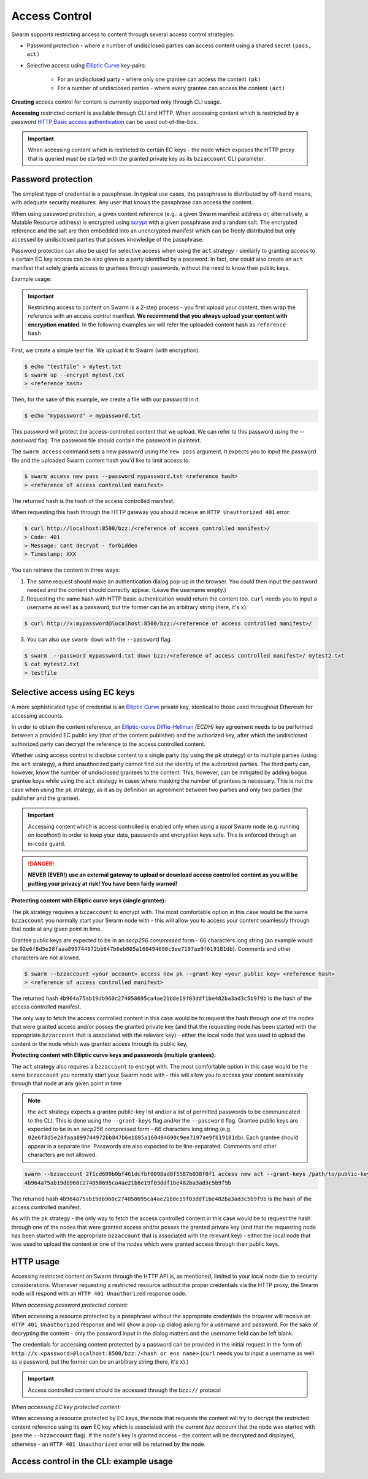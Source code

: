Access Control 
===============

Swarm supports restricting access to content through several access control strategies:

- Password protection - where a number of undisclosed parties can access content using a shared secret ``(pass, act)``

- Selective access using `Elliptic Curve <https://en.wikipedia.org/wiki/Elliptic-curve_cryptography>`_ key-pairs:

    - For an undisclosed party - where only one grantee can access the content ``(pk)``

    - For a number of undisclosed parties - where every grantee can access the content ``(act)``

**Creating** access control for content is currently supported only through CLI usage.

**Accessing** restricted content is available through CLI and HTTP. When accessing content which is restricted by a password `HTTP Basic access authentication <https://en.wikipedia.org/wiki/Basic_access_authentication>`_ can be used out-of-the-box.

.. important:: When accessing content which is restricted to certain EC keys - the node which exposes the HTTP proxy that is queried must be started with the granted private key as its ``bzzaccount`` CLI parameter.

Password protection 
-------------------

The simplest type of credential is a passphrase. In typical use cases, the
passphrase is distributed by off-band means, with adequate security measures. 
Any user that knows the passphrase can access the content.

When using password protection, a given content reference (e.g.: a given Swarm manifest address or, alternatively, 
a Mutable Resource address) is encrypted using `scrypt <https://en.wikipedia.org/wiki/Scrypt>`_
with a given passphrase and a random salt. 
The encrypted reference and the salt are then embedded into an unencrypted manifest which can be freely
distributed but only accessed by undisclosed parties that posses knowledge of the passphrase.

Password protection can also be used for selective access when using the ``act`` strategy - similarly to granting access to a certain EC key access can be also given to a party identified by a password. In fact, one could also create an ``act`` manifest that solely grants access to grantees through passwords, without the need to know their public keys.

Example usage:

.. important:: Restricting access to content on Swarm is a 2-step process - you first upload your content, then wrap the reference with an access control manifest. **We recommend that you always upload your content with encryption enabled**. In the following examples we will refer the uploaded content hash as ``reference hash``

First, we create a simple test file. We upload it to Swarm (with encryption).

.. code-block:: none

  $ echo "testfile" > mytest.txt
  $ swarm up --encrypt mytest.txt
  > <reference hash>

Then, for the sake of this example, we create a file with our password in it.

.. code-block:: none

  $ echo "mypassword" > mypassword.txt

This password will protect the access-controlled content that we upload. We can refer to this password using the `--password` flag. The password file should contain the password in plaintext. 

The ``swarm access`` command sets a new password using the ``new pass`` argument. It expects you to input the password file and the uploaded Swarm content hash you'd like to limit access to.

.. code-block:: bash

  $ swarm access new pass --password mypassword.txt <reference hash>
  > <reference of access controlled manifest>

The returned hash is the hash of the access controlled manifest. 

When requesting this hash through the HTTP gateway you should receive an ``HTTP Unauthorized 401`` error:

.. code-block:: bash

  $ curl http://localhost:8500/bzz:/<reference of access controlled manifest>/
  > Code: 401
  > Message: cant decrypt - forbidden
  > Timestamp: XXX

You can retrieve the content in three ways:

1. The same request should make an authentication dialog pop-up in the browser. You could then input the password needed and the content should correctly appear. (Leave the username empty.)
2. Requesting the same hash with HTTP basic authentication would return the content too. ``curl`` needs you to input a username as well as a password, but the former can be an arbitrary string (here, it's ``x``).

.. code-block:: bash

  $ curl http://x:mypassword@localhost:8500/bzz:/<reference of access controlled manifest>/

3. You can also use ``swarm down`` with the ``--password`` flag.  

.. code-block:: bash

  $ swarm  --password mypassword.txt down bzz:/<reference of access controlled manifest>/ mytest2.txt
  $ cat mytest2.txt
  > testfile

Selective access using EC keys
-------------------------------

A more sophisticated type of credential is an `Elliptic Curve <https://en.wikipedia.org/wiki/Elliptic-curve_cryptography>`_
private key, identical to those used throughout Ethereum for accessing accounts. 

In order to obtain the content reference, an
`Elliptic-curve Diffie–Hellman <https://en.wikipedia.org/wiki/Elliptic-curve_Diffie%E2%80%93Hellman>`_ `(ECDH)` 
key agreement needs to be performed between a provided EC public key (that of the content publisher) 
and the authorized key, after which the undisclosed authorized party can decrypt the reference to the 
access controlled content.

Whether using access control to disclose content to a single party (by using the ``pk`` strategy) or to 
multiple parties (using the ``act`` strategy), a third unauthorized party cannot find out the identity 
of the authorized parties.
The third party can, however, know the number of undisclosed grantees to the content. 
This, however, can be mitigated by adding bogus grantee keys while using the ``act`` strategy 
in cases where masking the number of grantees is necessary. This is not the case when using the ``pk`` strategy, as it as
by definition an agreement between two parties and only two parties (the publisher and the grantee).

.. important::
  Accessing content which is access controlled is enabled only when using a `local` Swarm node (e.g. running on `localhost`) in order to keep
  your data, passwords and encryption keys safe. This is enforced through an in-code guard.

.. danger:: 
  **NEVER (EVER!) use an external gateway to upload or download access controlled content as you will be putting your privacy at risk!
  You have been fairly warned!**

**Protecting content with Elliptic curve keys (single grantee):**

The ``pk`` strategy requires a ``bzzaccount`` to encrypt with. The most comfortable option in this case would be the same ``bzzaccount`` you normally start your Swarm node with - this will allow you to access your content seamlessly through that node at any given point in time.

Grantee public keys are expected to be in an *secp256 compressed* form - 66 characters long string (an example would be ``02e6f8d5e28faaa899744972bb847b6eb805a160494690c9ee7197ae9f619181db``). Comments and other characters are not allowed.

.. code-block:: bash

	$ swarm --bzzaccount <your account> access new pk --grant-key <your public key> <reference hash>
	> <reference of access controlled manifest>

The returned hash ``4b964a75ab19db960c274058695ca4ae21b8e19f03ddf1be482ba3ad3c5b9f9b`` is the hash of the access controlled manifest. 

The only way to fetch the access controlled content in this case would be to request the hash through one of the nodes that were granted access and/or posses the granted private key (and that the requesting node has been started with the appropriate ``bzzaccount`` that is associated with the relevant key) - either the local node that was used to upload the content or the node which was granted access through its public key.

**Protecting content with Elliptic curve keys and passwords (multiple grantees):**

The ``act`` strategy also requires a ``bzzaccount`` to encrypt with. The most comfortable option in this case would be the same ``bzzaccount`` you normally start your Swarm node with - this will allow you to access your content seamlessly through that node at any given point in time

.. note:: the ``act`` strategy expects a grantee public-key list and/or a list of permitted passwords to be communicated to the CLI. This is done using the ``--grant-keys`` flag and/or the ``--password`` flag. Grantee public keys are expected to be in an *secp256 compressed* form - 66 characters long string (e.g. ``02e6f8d5e28faaa899744972bb847b6eb805a160494690c9ee7197ae9f619181db``). Each grantee should appear in a separate line. Passwords are also expected to be line-separated. Comments and other characters are not allowed.

.. code-block:: bash

	swarm --bzzaccount 2f1cd699b0bf461dcfbf0098ad8f5587b038f0f1 access new act --grant-keys /path/to/public-keys/file --password /path/to/passwords/file  <reference hash>
	4b964a75ab19db960c274058695ca4ae21b8e19f03ddf1be482ba3ad3c5b9f9b

The returned hash ``4b964a75ab19db960c274058695ca4ae21b8e19f03ddf1be482ba3ad3c5b9f9b`` is the hash of the access controlled manifest. 

As with the ``pk`` strategy - the only way to fetch the access controlled content in this case would be to request the hash through one of the nodes that were granted access and/or posses the granted private key (and that the requesting node has been started with the appropriate ``bzzaccount`` that is associated with the relevant key) - either the local node that was used to upload the content or one of the nodes which were granted access through their public keys.

HTTP usage
----------

Accessing restricted content on Swarm through the HTTP API is, as mentioned, limited to your local node
due to security considerations.
Whenever requesting a restricted resource without the proper credentials via the HTTP proxy, the Swarm node will respond 
with an ``HTTP 401 Unauthorized`` response code.

*When accessing password protected content:*

When accessing a resource protected by a passphrase without the appropriate credentials the browser will 
receive an ``HTTP 401 Unauthorized`` response and will show a pop-up dialog asking for a username and password.
For the sake of decrypting the content - only the password input in the dialog matters and the username field can be left blank.

The credentials for accessing content protected by a password can be provided in the initial request in the form of:
``http://x:<password>@localhost:8500/bzz:/<hash or ens name>`` (``curl`` needs you to input a username as well as a password, but the former can be an arbitrary string (here, it's ``x``).)

.. important:: Access controlled content should be accessed through the ``bzz://`` protocol

*When accessing EC key protected content:*

When accessing a resource protected by EC keys, the node that requests the content will try to decrypt the restricted
content reference using its **own** EC key which is associated with the current `bzz account` that 
the node was started with (see the ``--bzzaccount`` flag). If the node's key is granted access - the content will be
decrypted and displayed, otherwise - an ``HTTP 401 Unauthorized`` error will be returned by the node.

Access control in the CLI: example usage
-----------------------------------------

.. tabs::

  .. group-tab:: Passwords

    First, we create a simple test file. We upload it to Swarm using encryption.
    
    .. code-block:: none
    
      $ echo "testfile" > mytest.txt
      $ swarm up  --encrypt mytest.txt
      > <reference hash>
  
    Then, we define a password file and use it to create an access-controlled manifest.
  
    .. code-block:: none
    
      $ echo "mypassword" > mypassword.txt
      $ swarm access new pass --password mypassword.txt <reference hash>
      > <reference of access controlled manifest>
    
    We can create a passwords file with one password per line in plaintext (``password1`` is probably not a very good password).
    
    .. code-block:: bash
    
      $ for i in {1..3}; do echo -e password$i; done > mypasswords.txt
      $ cat mypasswords.txt
      > password1
      > password2
      > password3
    
    Then, we point to this list while wrapping our manifest.
    
    .. code-block:: bash
    
      $ swarm access new act --password mypasswords.txt <reference hash>
      > <reference of access controlled manifest>
    
    We can access the returned manifest using any of the passwords in the password list.
    
    .. code-block:: bash
    
      $ echo password1 > password1.txt  
      $ swarm --password1.txt down bzz:/<reference of access controlled manifest>
    
    We can also `curl` it.
    
    .. code-block:: bash
    
      $ curl http://:password1@localhost:8500/bzz:/<reference of access controlled manifest>/
  
  .. group-tab:: Elliptic curve keys

    1. ``pk`` strategy

    First, we create a simple test file. We upload it to Swarm using encryption.
    
      .. code-block:: none
    
        $ echo "testfile" > mytest.txt
        $ swarm up --encrypt mytest.txt
        > <reference hash>

    Then, we draw an EC key pair and use the public key to create the access-controlled manifest.

      .. code-block:: none

        $ swarm access new pk --grant-key <public key> <reference hash>
        > <reference of access controlled manifest>

    We can retrieve the access-controlled manifest via a node that has the private key. You can add a private key using ``geth`` (see `here <https://github.com/ethereum/go-ethereum/wiki/Managing-your-accounts>`_).

      .. code-block:: none

        $ swarm --bzzaccount <address of node with granted private key> down bzz:/<reference of access controlled manifest> out.txt
        $ cat out.txt
        > "testfile"

    2. ``act`` strategy

    We can also supply a list of public keys to create the access-controlled manifest.

      .. code-block:: none

        $ swarm access new act --grant-keys <public key list> <reference hash>
        > <reference of access controlled manifest>

    Again, only nodes that possess the private key will have access to the content.
    
    .. code-block:: none

        $ swarm --bzzaccount <address of node with a granted private key> down bzz:/<reference of access controlled manifest> out.txt
        $ cat out.txt
        > "testfile"    